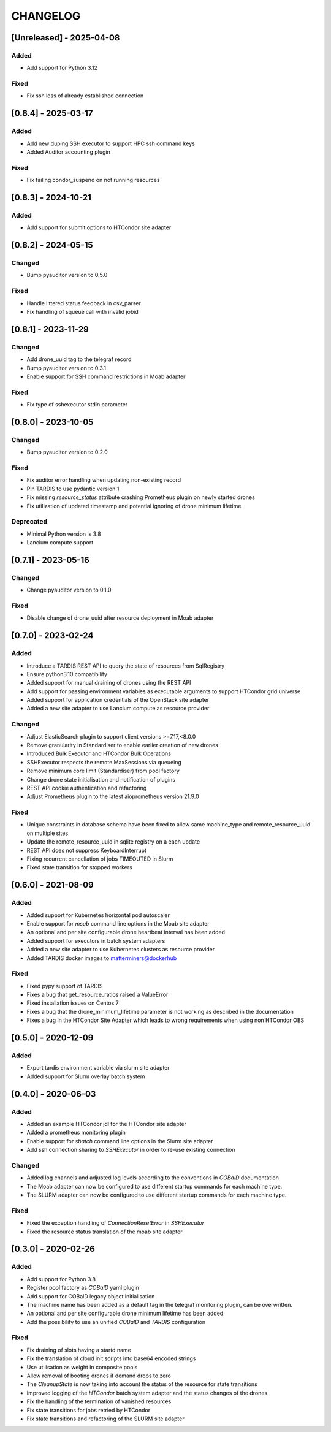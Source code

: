 .. Created by changelog.py at 2025-04-08, command
   '/Users/giffler/.cache/pre-commit/repoecmh3ah8/py_env-python3.12/bin/changelog docs/source/changes compile --categories Added Changed Fixed Security Deprecated --output=docs/source/changelog.rst'
   based on the format of 'https://keepachangelog.com/'

#########
CHANGELOG
#########

[Unreleased] - 2025-04-08
=========================

Added
-----

* Add support for Python 3.12

Fixed
-----

* Fix ssh loss of already established connection

[0.8.4] - 2025-03-17
====================

Added
-----

* Add new duping SSH executor to support HPC ssh command keys
* Added Auditor accounting plugin

Fixed
-----

* Fix failing condor_suspend on not running resources

[0.8.3] - 2024-10-21
====================

Added
-----

* Add support for submit options to HTCondor site adapter

[0.8.2] - 2024-05-15
====================

Changed
-------

* Bump pyauditor version to 0.5.0

Fixed
-----

* Handle littered status feedback in csv_parser
* Fix handling of squeue call with invalid jobid

[0.8.1] - 2023-11-29
====================

Changed
-------

* Add drone_uuid tag to the telegraf record
* Bump pyauditor version to 0.3.1
* Enable support for SSH command restrictions in Moab adapter

Fixed
-----

* Fix type of sshexecutor stdin parameter

[0.8.0] - 2023-10-05
====================

Changed
-------

* Bump pyauditor version to 0.2.0

Fixed
-----

* Fix auditor error handling when updating non-existing record
* Pin TARDIS to use pydantic version 1
* Fix missing `resource_status` attribute crashing Prometheus plugin on newly started drones
* Fix utilization of updated timestamp and potential ignoring of drone minimum lifetime

Deprecated
----------

* Minimal Python version is 3.8
* Lancium compute support

[0.7.1] - 2023-05-16
====================

Changed
-------

* Change pyauditor version to 0.1.0

Fixed
-----

* Disable change of drone_uuid after resource deployment in Moab adapter

[0.7.0] - 2023-02-24
====================

Added
-----

* Introduce a TARDIS REST API to query the state of resources from SqlRegistry
* Ensure python3.10 compatibility
* Added support for manual draining of drones using the REST API
* Add support for passing environment variables as executable arguments to support HTCondor grid universe
* Added support for application credentials of the OpenStack site adapter
* Added a new site adapter to use Lancium compute as resource provider

Changed
-------

* Adjust ElasticSearch plugin to support client versions >=7.17,<8.0.0
* Remove granularity in Standardiser to enable earlier creation of new drones
* Introduced Bulk Executor and HTCondor Bulk Operations
* SSHExecutor respects the remote MaxSessions via queueing
* Remove minimum core limit (Standardiser) from pool factory
* Change drone state initialisation and notification of plugins
* REST API cookie authentication and refactoring
* Adjust Prometheus plugin to the latest aioprometheus version 21.9.0

Fixed
-----

* Unique constraints in database schema have been fixed to allow same machine_type and remote_resource_uuid on multiple sites
* Update the remote_resource_uuid in sqlite registry on a each update
* REST API does not suppress KeyboardInterrupt
* Fixing recurrent cancellation of jobs TIMEOUTED in Slurm
* Fixed state transition for stopped workers

[0.6.0] - 2021-08-09
====================

Added
-----

* Added support for Kubernetes horizontal pod autoscaler
* Enable support for `msub` command line options in the Moab site adapter
* An optional and per site configurable drone heartbeat interval has been added
* Added support for executors in batch system adapters
* Added a new site adapter to use Kubernetes clusters as resource provider
* Added TARDIS docker images to matterminers@dockerhub

Fixed
-----

* Fixed pypy support of TARDIS
* Fixes a bug that get_resource_ratios raised a ValueError
* Fixed installation issues on Centos 7
* Fixes a bug that the drone_minimum_lifetime parameter is not working as described in the documentation
* Fixes a bug in the HTCondor Site Adapter which leads to wrong requirements when using non HTCondor OBS

[0.5.0] - 2020-12-09
====================

Added
-----

* Export tardis environment variable via slurm site adapter
* Added support for Slurm overlay batch system

[0.4.0] - 2020-06-03
====================

Added
-----

* Added an example HTCondor jdl for the HTCondor site adapter
* Added a prometheus monitoring plugin
* Enable support for `sbatch` command line options in the Slurm site adapter
* Add ssh connection sharing to `SSHExecutor` in order to re-use existing connection

Changed
-------

* Added log channels and adjusted log levels according to the conventions in `COBalD` documentation
* The Moab adapter can now be configured to use different startup commands for each machine type.
* The SLURM adapter can now be configured to use different startup commands for each machine type.

Fixed
-----

* Fixed the exception handling of `ConnectionResetError` in `SSHExecutor`
* Fixed the resource status translation of the moab site adapter

[0.3.0] - 2020-02-26
====================

Added
-----

* Add support for Python 3.8
* Register pool factory as `COBalD` yaml plugin
* Add support for COBalD legacy object initialisation
* The machine name has been added as a default tag in the telegraf monitoring plugin, can be overwritten.
* An optional and per site configurable drone minimum lifetime has been added
* Add the possibility to use an unified `COBalD` and `TARDIS` configuration

Fixed
-----

* Fix draining of slots having a startd name
* Fix the translation of cloud init scripts into base64 encoded strings
* Use utilisation as weight in composite pools
* Allow removal of booting drones if demand drops to zero
* The `CleanupState` is now taking into account the status of the resource for state transitions
* Improved logging of the `HTCondor` batch system adapter and the status changes of the drones
* Fix the handling of the termination of vanished resources
* Fix state transitions for jobs retried by HTCondor
* Fix state transitions and refactoring of the SLURM site adapter
